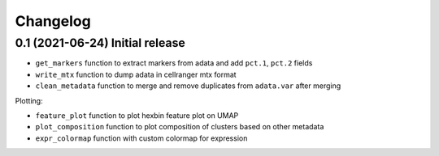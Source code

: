 
Changelog
=========

0.1 (2021-06-24) Initial release
--------------------------------

* ``get_markers`` function to extract markers from adata and add ``pct.1``, ``pct.2`` fields
* ``write_mtx`` function to dump adata in cellranger mtx format
* ``clean_metadata`` function to merge and remove duplicates from ``adata.var`` after merging

Plotting:

* ``feature_plot`` function to plot hexbin feature plot on UMAP
* ``plot_composition`` function to plot composition of clusters based on other metadata
* ``expr_colormap`` function with custom colormap for expression
